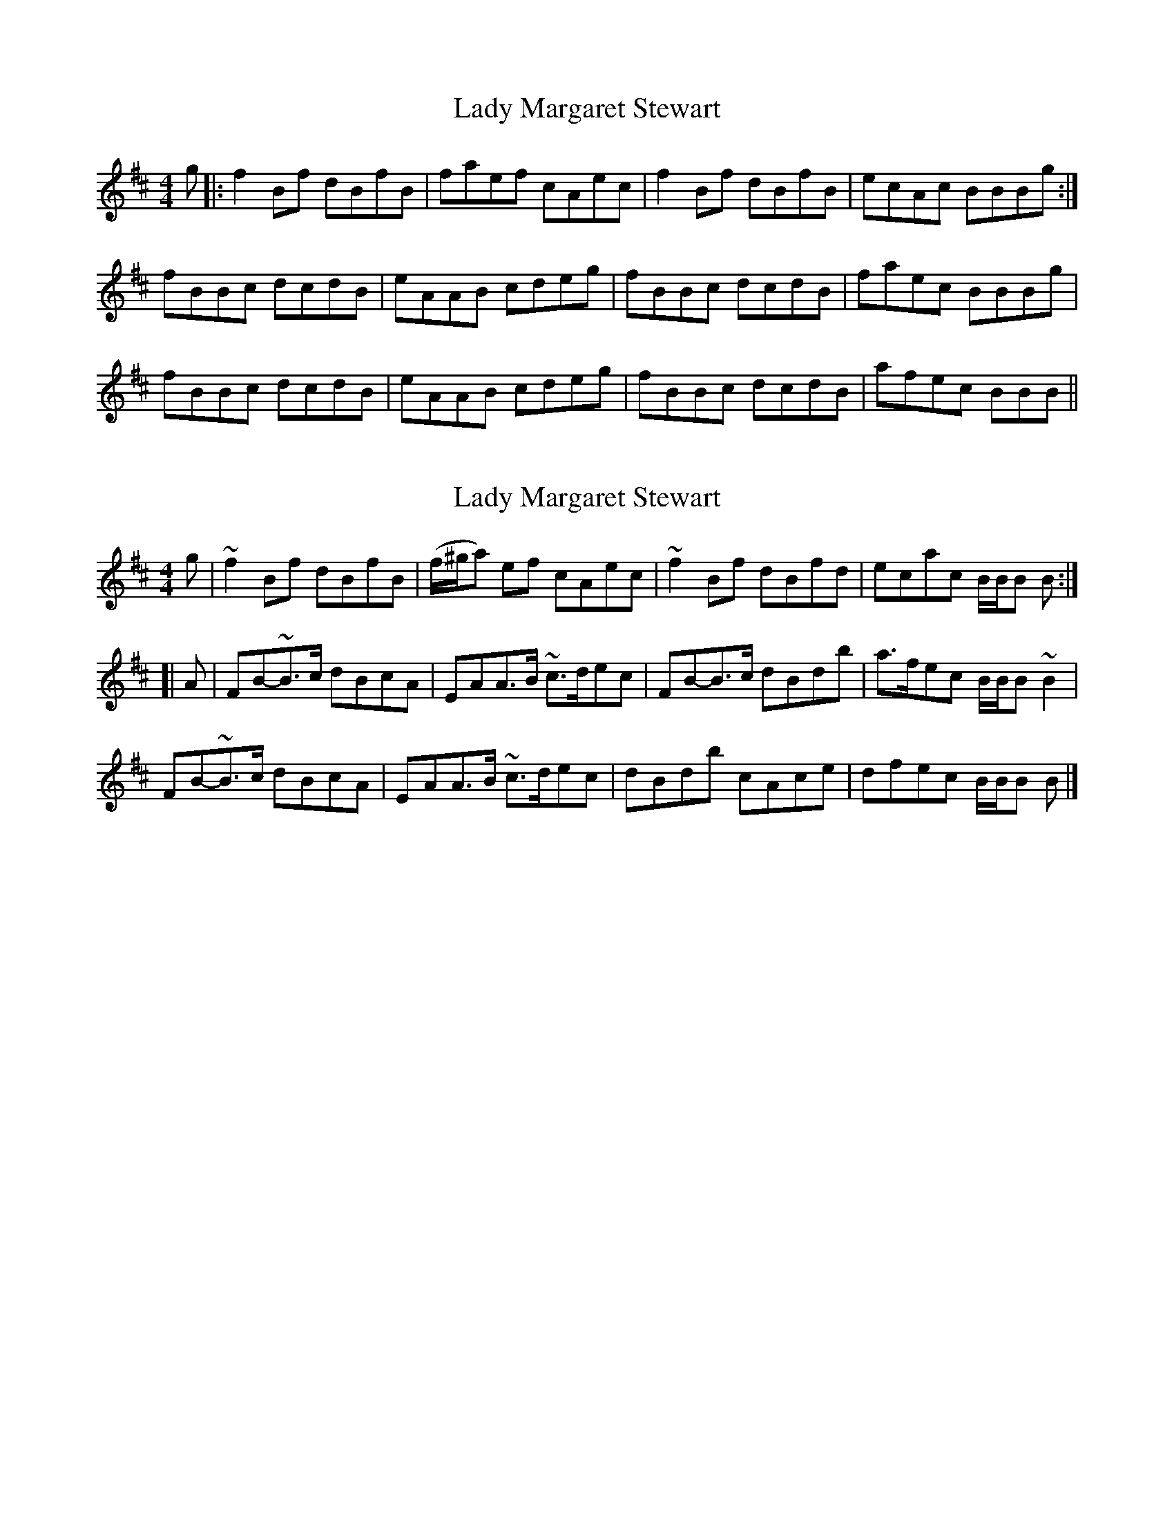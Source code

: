 X: 1
T: Lady Margaret Stewart
Z: bhamsesh
S: https://thesession.org/tunes/10401#setting10401
R: reel
M: 4/4
L: 1/8
K: Bmin
g|:f2Bf dBfB|faef cAec|f2Bf dBfB|ecAc BBBg:|
fBBc dcdB|eAAB cdeg|fBBc dcdB|faec BBBg|
fBBc dcdB|eAAB cdeg|fBBc dcdB|afec BBB||
X: 2
T: Lady Margaret Stewart
Z: Matt Seattle
S: https://thesession.org/tunes/10401#setting20352
R: reel
M: 4/4
L: 1/8
K: Bmin
g|~f2Bf dBfB|(-f/^g/a) ef cAec|~f2Bf dBfd|ecac B/B/B B:|][|A|FB-~B>c dBcA|EAA>B ~c>dec|FB-B>c dBdb|a>fec B/B/B ~B2|FB-~B>c dBcA|EAA>B ~c>dec|dBdb cAce|dfec B/B/B B|]
